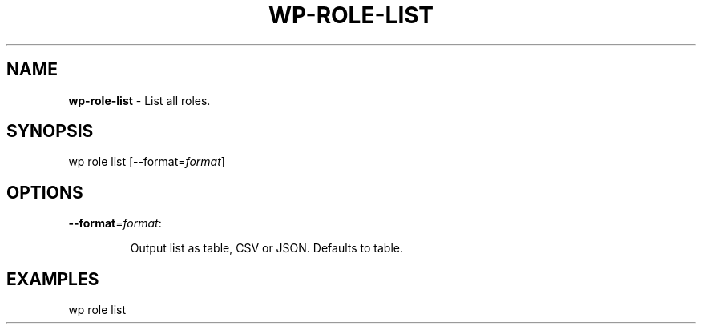 .\" generated with Ronn/v0.7.3
.\" http://github.com/rtomayko/ronn/tree/0.7.3
.
.TH "WP\-ROLE\-LIST" "1" "" "WP-CLI"
.
.SH "NAME"
\fBwp\-role\-list\fR \- List all roles\.
.
.SH "SYNOPSIS"
wp role list [\-\-format=\fIformat\fR]
.
.SH "OPTIONS"
.
.TP
\fB\-\-format\fR=\fIformat\fR:
.
.IP
Output list as table, CSV or JSON\. Defaults to table\.
.
.SH "EXAMPLES"
.
.nf

wp role list
.
.fi

